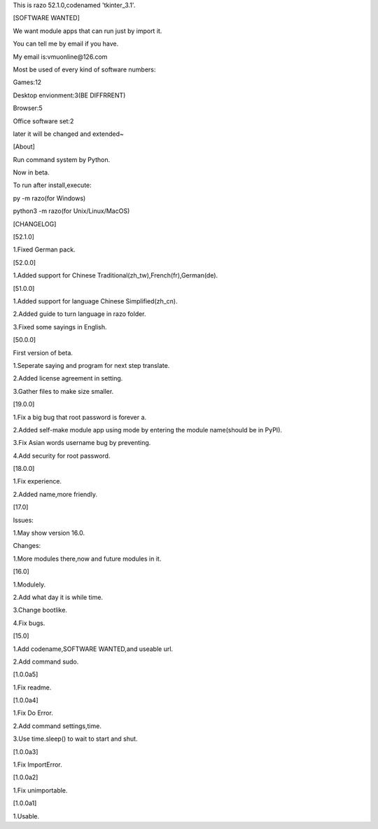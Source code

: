 This is razo 52.1.0,codenamed 'tkinter_3.1'.


[SOFTWARE WANTED]

We want module apps that can run just by import it.

You can tell me by email if you have.

My email is:vmuonline@126.com

Most be used of every kind of software numbers:

Games:12

Desktop envionment:3(BE DIFFRRENT)

Browser:5

Office software set:2

later it will be changed and extended~


[About]

Run command system by Python.

Now in beta.

To run after install,execute:

py -m razo(for Windows)

python3 -m razo(for Unix/Linux/MacOS)


[CHANGELOG]

[52.1.0]

1.Fixed German pack.

[52.0.0]

1.Added support for Chinese Traditional(zh_tw),French(fr),German(de).

[51.0.0]

1.Added support for language Chinese Simplified(zh_cn).

2.Added guide to turn language in razo folder.

3.Fixed some sayings in English.

[50.0.0]

First version of beta.

1.Seperate saying and program for next step translate.

2.Added license agreement in setting.

3.Gather files to make size smaller.

[19.0.0]

1.Fix a big bug that root password is forever a.

2.Added self-make module app using mode by entering the module name(should be in PyPI).

3.Fix Asian words username bug by preventing.

4.Add security for root password.

[18.0.0]

1.Fix experience.

2.Added name,more friendly.

[17.0]

Issues:

1.May show version 16.0.

Changes:

1.More modules there,now and future modules in it.

[16.0]

1.Modulely.

2.Add what day it is while time.

3.Change bootlike.

4.Fix bugs.

[15.0]

1.Add codename,SOFTWARE WANTED,and useable url.

2.Add command sudo.

[1.0.0a5]

1.Fix readme.

[1.0.0a4]

1.Fix Do Error.

2.Add command settings,time.

3.Use time.sleep() to wait to start and shut.

[1.0.0a3] 

1.Fix ImportError.


[1.0.0a2]

1.Fix unimportable.


[1.0.0a1]

1.Usable.

